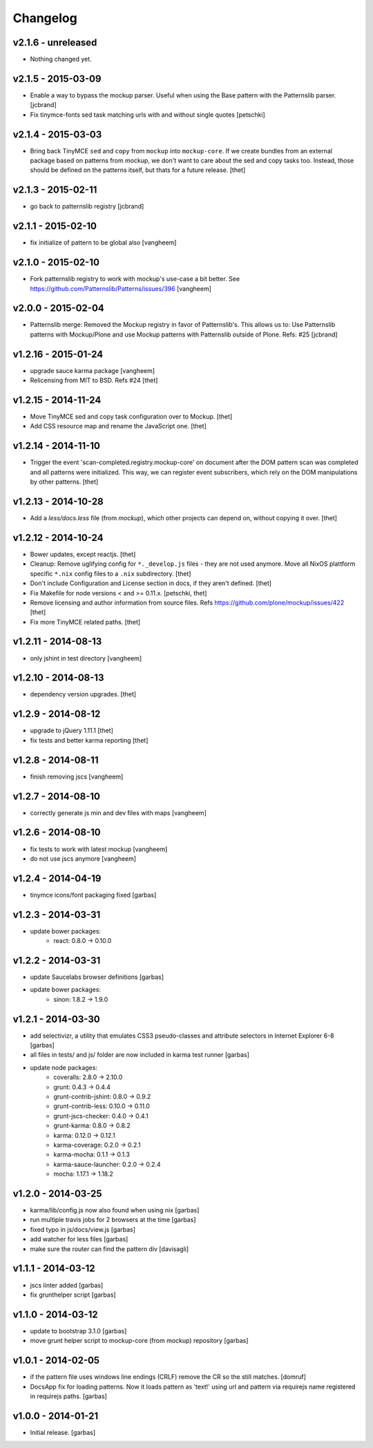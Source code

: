 Changelog
=========

v2.1.6 - unreleased
-------------------

- Nothing changed yet.


v2.1.5 - 2015-03-09
-------------------

- Enable a way to bypass the mockup parser. Useful when using the Base pattern
  with the Patternslib parser.
  [jcbrand]

- Fix tinymce-fonts sed task matching urls with and without single quotes
  [petschki]


v2.1.4 - 2015-03-03
-------------------

- Bring back TinyMCE ``sed`` and ``copy`` from ``mockup`` into ``mockup-core``.
  If we create bundles from an external package based on patterns from mockup,
  we don't want to care about the sed and copy tasks too. Instead, those should
  be defined on the patterns itself, but thats for a future release.
  [thet]


v2.1.3 - 2015-02-11
-------------------

- go back to patternslib registry
  [jcbrand]

v2.1.1 - 2015-02-10
-------------------

- fix initialize of pattern to be global also
  [vangheem]


v2.1.0 - 2015-02-10
-------------------

- Fork patternslib registry to work with mockup's use-case a bit better.
  See https://github.com/Patternslib/Patterns/issues/396
  [vangheem]


v2.0.0 - 2015-02-04
-------------------

- Patternslib merge: Removed the Mockup registry in favor of Patternslib's.
  This allows us to: Use Patternslib patterns with Mockup/Plone and use Mockup
  patterns with Patternslib outside of Plone. Refs: #25
  [jcbrand]


v1.2.16 - 2015-01-24
--------------------

- upgrade sauce karma package
  [vangheem]

- Relicensing from MIT to BSD. Refs #24
  [thet]


v1.2.15 - 2014-11-24
--------------------

- Move TinyMCE sed and copy task configuration over to Mockup.
  [thet]

- Add CSS resource map and rename the JavaScript one.
  [thet]


v1.2.14 - 2014-11-10
--------------------

- Trigger the event 'scan-completed.registry.mockup-core' on document after the
  DOM pattern scan was completed and all patterns were initialized. This way,
  we can register event subscribers, which rely on the DOM manipulations by
  other patterns.
  [thet]


v1.2.13 - 2014-10-28
--------------------

- Add a `less/docs.less` file (from `mockup`), which other projects can depend
  on, without copying it over.
  [thet]


v1.2.12 - 2014-10-24
--------------------

* Bower updates, except reactjs.
  [thet]

* Cleanup: Remove uglifying config for ``*._develop.js`` files - they are not
  used anymore. Move all NixOS plattform specific ``*.nix`` config files to a
  ``.nix`` subdirectory.
  [thet]

* Don't include Configuration and License section in docs, if they aren't
  defined.
  [thet]

* Fix Makefile for node versions < and >= 0.11.x.
  [petschki, thet]

* Remove licensing and author information from source files.
  Refs https://github.com/plone/mockup/issues/422
  [thet]

* Fix more TinyMCE related paths.
  [thet]

v1.2.11 - 2014-08-13
--------------------

* only jshint in test directory
  [vangheem]

v1.2.10 - 2014-08-13
--------------------

* dependency version upgrades.
  [thet]

v1.2.9 - 2014-08-12
-------------------

* upgrade to jQuery 1.11.1
  [thet]

* fix tests and better karma reporting
  [thet]

v1.2.8 - 2014-08-11
-------------------

* finish removing jscs
  [vangheem]

v1.2.7 - 2014-08-10
-------------------

* correctly generate js min and dev files with maps
  [vangheem]

v1.2.6 - 2014-08-10
-------------------

* fix tests to work with latest mockup
  [vangheem]

* do not use jscs anymore
  [vangheem]


v1.2.4 - 2014-04-19
-------------------

* tinymce icons/font packaging fixed
  [garbas]


v1.2.3 - 2014-03-31
-------------------

* update bower packages:
   - react: 0.8.0 -> 0.10.0


v1.2.2 - 2014-03-31
-------------------

* update Saucelabs browser definitions
  [garbas]

* update bower packages:
   - sinon: 1.8.2 -> 1.9.0


v1.2.1 - 2014-03-30
-------------------

* add selectivizr, a utility that emulates CSS3 pseudo-classes and attribute
  selectors in Internet Explorer 6-8
  [garbas]

* all files in tests/ and js/ folder are now included in karma test runner
  [garbas]

* update node packages:
    - coveralls: 2.8.0 -> 2.10.0
    - grunt: 0.4.3 -> 0.4.4
    - grunt-contrib-jshint: 0.8.0 -> 0.9.2
    - grunt-contrib-less: 0.10.0 -> 0.11.0
    - grunt-jscs-checker: 0.4.0 -> 0.4.1
    - grunt-karma: 0.8.0 -> 0.8.2
    - karma: 0.12.0 -> 0.12.1
    - karma-coverage: 0.2.0 -> 0.2.1
    - karma-mocha: 0.1.1 -> 0.1.3
    - karma-sauce-launcher: 0.2.0 -> 0.2.4
    - mocha: 1.17.1 -> 1.18.2


v1.2.0 - 2014-03-25
-------------------

* karma/lib/config.js now also found when using nix
  [garbas]

* run multiple travis jobs for 2 browsers at the time
  [garbas]

* fixed typo in js/docs/view.js
  [garbas]

* add watcher for less files
  [garbas]

* make sure the router can find the pattern div
  [davisagli]


v1.1.1 - 2014-03-12
-------------------

* jscs linter added
  [garbas]

* fix grunthelper script
  [garbas]


v1.1.0 - 2014-03-12
-------------------

* update to bootstrap 3.1.0
  [garbas]

* move grunt helper script to mockup-core (from mockup) repository
  [garbas]


v1.0.1 - 2014-02-05
-------------------

* if the pattern file uses windows line endings (CRLF) remove the CR so the
  still matches.
  [domruf]

* DocsApp fix for loading patterns. Now it loads pattern as 'text!' using url
  and pattern via requirejs name registered in requirejs paths.
  [garbas]


v1.0.0 - 2014-01-21
-------------------

* Initial release.
  [garbas]
